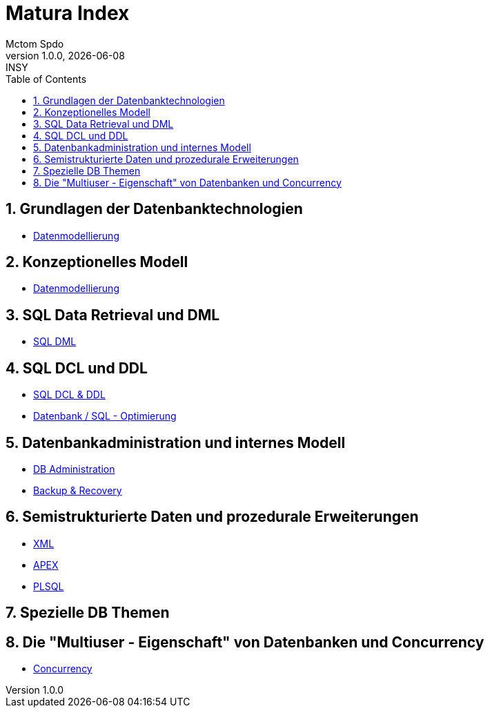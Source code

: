 = Matura Index
Mctom Spdo
1.0.0, {docdate}: INSY
ifndef::imagesdir[:imagesdir: images]
:icons: font
:sectnums:
:toc: left
:stylesheet: ../css/dark.css

== Grundlagen der Datenbanktechnologien

* link:datenmodellierung/datenmodellierung.html[Datenmodellierung]

== Konzeptionelles Modell

* link:datenmodellierung/datenmodellierung.html[Datenmodellierung]

== SQL Data Retrieval und DML

* link:sql/sql-dml.html[SQL DML]

== SQL DCL und DDL

* link:sql/sql-dcl-ddl.html[SQL DCL & DDL]
* link:sql/optimizing.html[Datenbank / SQL - Optimierung]

== Datenbankadministration und internes Modell

* link:db-admininstration/db-administration.html[DB Administration]

* link:backup-recovery/backup-recovery.html[Backup & Recovery]

== Semistrukturierte Daten und prozedurale Erweiterungen

* link:xml/xml.html[XML]
* link:apex/apex.html[APEX]
* link:plsql/plsql.html[PLSQL]

== Spezielle DB Themen

== Die "Multiuser - Eigenschaft" von Datenbanken und Concurrency

* link:concurrency/concurrency.html[Concurrency]



